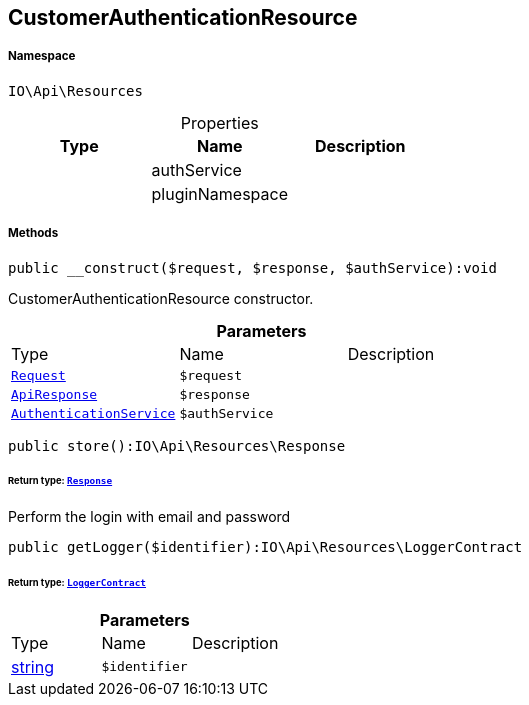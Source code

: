 :table-caption!:
:example-caption!:
:source-highlighter: prettify
:sectids!:
[[io__customerauthenticationresource]]
== CustomerAuthenticationResource





===== Namespace

`IO\Api\Resources`





.Properties
|===
|Type |Name |Description

|
    |authService
    |
|
    |pluginNamespace
    |
|===


===== Methods

[source%nowrap, php]
----

public __construct($request, $response, $authService):void

----

    





CustomerAuthenticationResource constructor.

.*Parameters*
|===
|Type |Name |Description
|        xref:Miscellaneous.adoc#miscellaneous_resources_request[`Request`]
a|`$request`
|

|        xref:Miscellaneous.adoc#miscellaneous_resources_apiresponse[`ApiResponse`]
a|`$response`
|

|        xref:Miscellaneous.adoc#miscellaneous_resources_authenticationservice[`AuthenticationService`]
a|`$authService`
|
|===


[source%nowrap, php]
----

public store():IO\Api\Resources\Response

----

    


====== *Return type:*        xref:Miscellaneous.adoc#miscellaneous_resources_response[`Response`]


Perform the login with email and password

[source%nowrap, php]
----

public getLogger($identifier):IO\Api\Resources\LoggerContract

----

    


====== *Return type:*        xref:Miscellaneous.adoc#miscellaneous_resources_loggercontract[`LoggerContract`]




.*Parameters*
|===
|Type |Name |Description
|link:http://php.net/string[string^]
a|`$identifier`
|
|===


